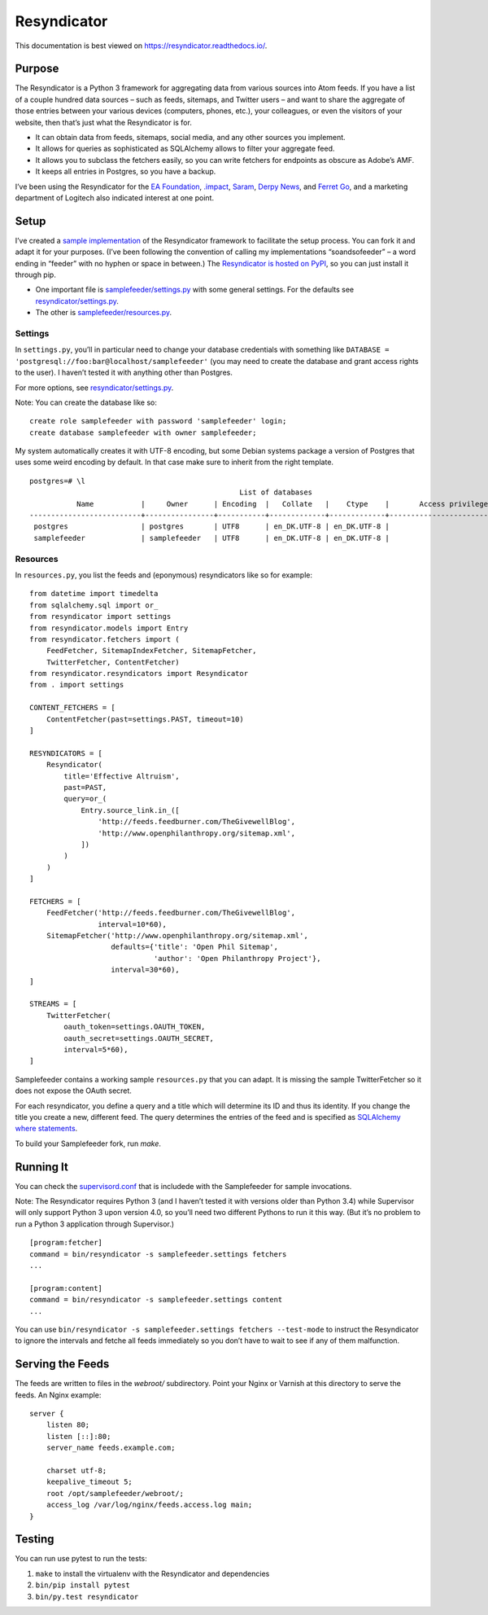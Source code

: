 Resyndicator
============

This documentation is best viewed on https://resyndicator.readthedocs.io/.

Purpose
-------

The Resyndicator is a Python 3 framework for aggregating data from various
sources into Atom feeds. If you have a list of a couple hundred data
sources – such as feeds, sitemaps, and Twitter users – and want to share the aggregate of those
entries between your various devices (computers, phones, etc.), your
colleagues, or even the visitors of your website, then that’s just what
the Resyndicator is for.

- It can obtain data from feeds, sitemaps, social media, and any other sources you implement.
- It allows for queries as sophisticated as SQLAlchemy allows to filter
  your aggregate feed.
- It allows you to subclass the fetchers easily, so you can write fetchers for
  endpoints as obscure as Adobe’s AMF.
- It keeps all entries in Postgres, so you have a backup.

I’ve been using the Resyndicator for the `EA Foundation <https://ea-stiftung.org/>`_, `.impact <http://dotimpact.im/>`_, `Saram <http://www.saram-ev.de/>`_, `Derpy News <http://derpynews.com/>`_, and `Ferret Go <http://www.ferret-go.com/>`_, and a marketing department of Logitech also indicated interest at one point.

Setup
-----

I’ve created a `sample implementation <https://bitbucket.org/Telofy/samplefeeder/src>`_ of the Resyndicator framework to facilitate the setup process. You can fork it and adapt it for your purposes. (I’ve been following the convention of calling my implementations “soandsofeeder” – a word ending in “feeder” with no hyphen or space in between.) The `Resyndicator is hosted on PyPI <https://pypi.python.org/pypi/resyndicator>`_, so you can just install it through pip.

- One important file is `samplefeeder/settings.py <https://bitbucket.org/Telofy/samplefeeder/src/master/samplefeeder/settings.py>`_ with some general settings. For the defaults see `resyndicator/settings.py <https://bitbucket.org/Telofy/resyndicator/src/master/resyndicator/settings.py>`_.
- The other is `samplefeeder/resources.py <https://bitbucket.org/Telofy/samplefeeder/src/master/samplefeeder/resources.py>`_.

Settings
~~~~~~~~

In ``settings.py``, you’ll in particular need to change your database credentials with something like
``DATABASE = 'postgresql://foo:bar@localhost/samplefeeder'`` (you may
need to create the database and grant access rights to the user). I haven’t tested it with anything other than Postgres.

For
more options, see `resyndicator/settings.py <https://bitbucket.org/Telofy/resyndicator/src/master/resyndicator/settings.py>`_.

Note: You can create the database like so::

    create role samplefeeder with password 'samplefeeder' login;
    create database samplefeeder with owner samplefeeder;

My system automatically creates it with UTF-8 encoding, but some Debian systems package a version of
Postgres that uses some weird encoding by default. In that case make sure to inherit from the right template.

::

    postgres=# \l
                                                     List of databases
               Name           |     Owner      | Encoding  |   Collate   |    Ctype    |       Access privileges
    --------------------------+----------------+-----------+-------------+-------------+-------------------------------
     postgres                 | postgres       | UTF8      | en_DK.UTF-8 | en_DK.UTF-8 |
     samplefeeder             | samplefeeder   | UTF8      | en_DK.UTF-8 | en_DK.UTF-8 |


Resources
~~~~~~~~~

In ``resources.py``, you list the feeds and (eponymous) resyndicators
like so for example::

    from datetime import timedelta
    from sqlalchemy.sql import or_
    from resyndicator import settings
    from resyndicator.models import Entry
    from resyndicator.fetchers import (
        FeedFetcher, SitemapIndexFetcher, SitemapFetcher,
        TwitterFetcher, ContentFetcher)
    from resyndicator.resyndicators import Resyndicator
    from . import settings

    CONTENT_FETCHERS = [
        ContentFetcher(past=settings.PAST, timeout=10)
    ]

    RESYNDICATORS = [
        Resyndicator(
            title='Effective Altruism',
            past=PAST,
            query=or_(
                Entry.source_link.in_([
                    'http://feeds.feedburner.com/TheGivewellBlog',
                    'http://www.openphilanthropy.org/sitemap.xml',
                ])
            )
        )
    ]

    FETCHERS = [
        FeedFetcher('http://feeds.feedburner.com/TheGivewellBlog',
                    interval=10*60),
        SitemapFetcher('http://www.openphilanthropy.org/sitemap.xml',
                       defaults={'title': 'Open Phil Sitemap',
                                 'author': 'Open Philanthropy Project'},
                       interval=30*60),
    ]

    STREAMS = [
        TwitterFetcher(
            oauth_token=settings.OAUTH_TOKEN,
            oauth_secret=settings.OAUTH_SECRET,
            interval=5*60),
    ]

Samplefeeder contains a working sample ``resources.py`` that you can adapt. It is missing the
sample TwitterFetcher so it does not expose the OAuth secret.

For each resyndicator, you define a query and a title which will
determine its ID and thus its identity. If you change the title you
create a new, different feed. The query determines the entries of the feed and
is specified as `SQLAlchemy where statements <http://docs.sqlalchemy.org/en/latest/orm/query.html>`_.

To build your Samplefeeder fork, run `make`.

Running It
----------

You can check the `supervisord.conf <https://bitbucket.org/Telofy/samplefeeder/src/master/samplefeeder/supervisord.conf>`_ that is includede with the Samplefeeder for sample invocations.

Note: The Resyndicator requires Python 3 (and I haven’t tested it with versions older than Python 3.4) while Supervisor will only support Python 3 upon version 4.0, so you’ll need two different Pythons to run it this way. (But it’s no problem to run a Python 3 application through Supervisor.)

::

    [program:fetcher]
    command = bin/resyndicator -s samplefeeder.settings fetchers
    ...

    [program:content]
    command = bin/resyndicator -s samplefeeder.settings content
    ...

You can use ``bin/resyndicator -s samplefeeder.settings fetchers --test-mode`` to instruct the Resyndicator to ignore the intervals and fetche all feeds immediately so you don’t have to wait to see if any of them malfunction.

Serving the Feeds
-----------------

The feeds are written to files in the `webroot/` subdirectory. Point your Nginx or Varnish at this
directory to serve the feeds. An Nginx example::

    server {
        listen 80;
        listen [::]:80;
        server_name feeds.example.com;

        charset utf-8;
        keepalive_timeout 5;
        root /opt/samplefeeder/webroot/;
        access_log /var/log/nginx/feeds.access.log main;
    }

Testing
-------

You can run use pytest to run the tests:

1. ``make`` to install the virtualenv with the Resyndicator and dependencies
2. ``bin/pip install pytest``
3. ``bin/py.test resyndicator``
